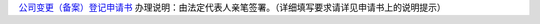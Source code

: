﻿`公司变更（备案）登记申请书
<http://xwrwz.qiniudn.com/html/公司变更（备案）登记申请书（样表）.html>`_
办理说明：由法定代表人亲笔签署。（详细填写要求请详见申请书上的说明提示）

